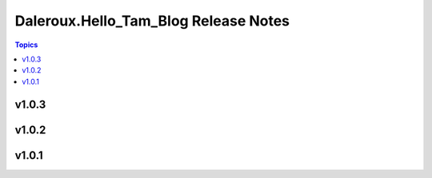 =====================================
Daleroux.Hello_Tam_Blog Release Notes
=====================================

.. contents:: Topics


v1.0.3
======

v1.0.2
======

v1.0.1
======
